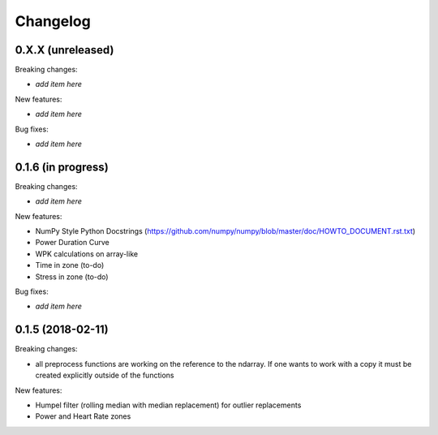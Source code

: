 Changelog
=========

0.X.X (unreleased)
------------------

Breaking changes:

- *add item here*

New features:

- *add item here*

Bug fixes:

- *add item here*


0.1.6 (in progress)
------------------

Breaking changes:

- *add item here*

New features:

- NumPy Style Python Docstrings
  (https://github.com/numpy/numpy/blob/master/doc/HOWTO_DOCUMENT.rst.txt)
- Power Duration Curve
- WPK calculations on array-like
- Time in zone (to-do)
- Stress in zone (to-do)

Bug fixes:

- *add item here*


0.1.5 (2018-02-11)
------------------

Breaking changes:

- all preprocess functions are working on the reference to the ndarray.
  If one wants to work with a copy it must be created explicitly outside of the functions

New features:

- Humpel filter (rolling median with median replacement) for outlier replacements
- Power and Heart Rate zones